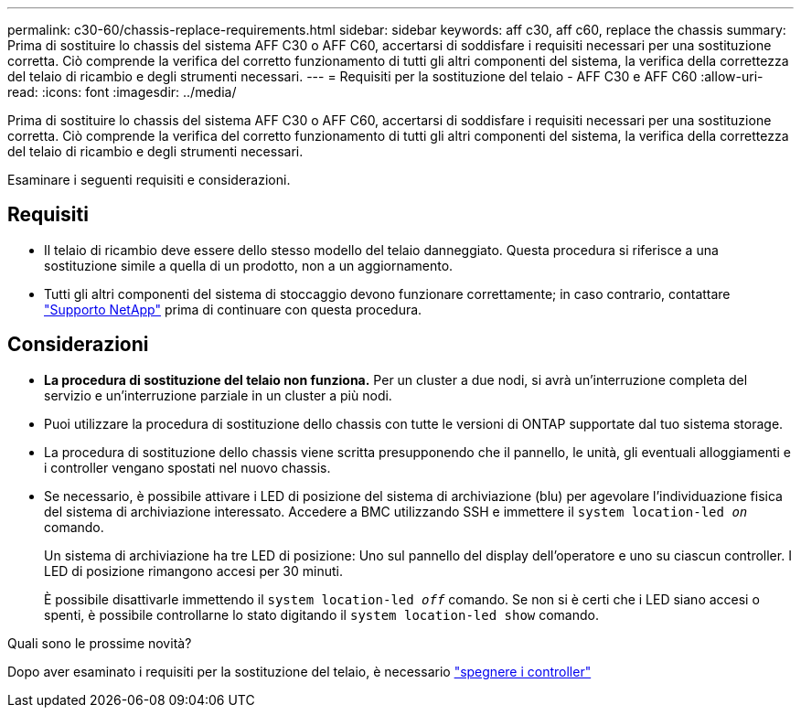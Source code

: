 ---
permalink: c30-60/chassis-replace-requirements.html 
sidebar: sidebar 
keywords: aff c30, aff c60, replace the chassis 
summary: Prima di sostituire lo chassis del sistema AFF C30 o AFF C60, accertarsi di soddisfare i requisiti necessari per una sostituzione corretta. Ciò comprende la verifica del corretto funzionamento di tutti gli altri componenti del sistema, la verifica della correttezza del telaio di ricambio e degli strumenti necessari. 
---
= Requisiti per la sostituzione del telaio - AFF C30 e AFF C60
:allow-uri-read: 
:icons: font
:imagesdir: ../media/


[role="lead"]
Prima di sostituire lo chassis del sistema AFF C30 o AFF C60, accertarsi di soddisfare i requisiti necessari per una sostituzione corretta. Ciò comprende la verifica del corretto funzionamento di tutti gli altri componenti del sistema, la verifica della correttezza del telaio di ricambio e degli strumenti necessari.

Esaminare i seguenti requisiti e considerazioni.



== Requisiti

* Il telaio di ricambio deve essere dello stesso modello del telaio danneggiato. Questa procedura si riferisce a una sostituzione simile a quella di un prodotto, non a un aggiornamento.
* Tutti gli altri componenti del sistema di stoccaggio devono funzionare correttamente; in caso contrario, contattare https://mysupport.netapp.com/site/global/dashboard["Supporto NetApp"] prima di continuare con questa procedura.




== Considerazioni

* *La procedura di sostituzione del telaio non funziona.* Per un cluster a due nodi, si avrà un'interruzione completa del servizio e un'interruzione parziale in un cluster a più nodi.
* Puoi utilizzare la procedura di sostituzione dello chassis con tutte le versioni di ONTAP supportate dal tuo sistema storage.
* La procedura di sostituzione dello chassis viene scritta presupponendo che il pannello, le unità, gli eventuali alloggiamenti e i controller vengano spostati nel nuovo chassis.
* Se necessario, è possibile attivare i LED di posizione del sistema di archiviazione (blu) per agevolare l'individuazione fisica del sistema di archiviazione interessato. Accedere a BMC utilizzando SSH e immettere il `system location-led _on_` comando.
+
Un sistema di archiviazione ha tre LED di posizione: Uno sul pannello del display dell'operatore e uno su ciascun controller. I LED di posizione rimangono accesi per 30 minuti.

+
È possibile disattivarle immettendo il `system location-led _off_` comando. Se non si è certi che i LED siano accesi o spenti, è possibile controllarne lo stato digitando il `system location-led show` comando.



.Quali sono le prossime novità?
Dopo aver esaminato i requisiti per la sostituzione del telaio, è necessario link:chassis-replace-shutdown.html["spegnere i controller"]
